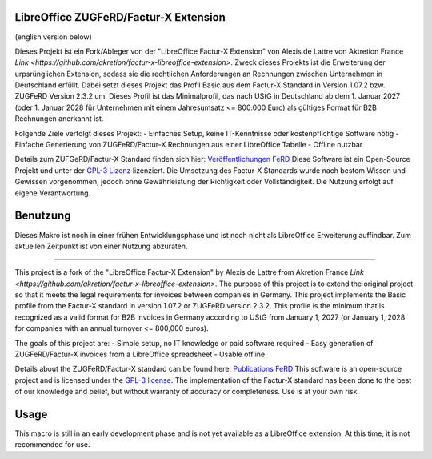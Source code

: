 .. image:: https://img.shields.io/badge/license-GPL--3-blue.png
   :target: https://www.gnu.org/licenses/gpl
   :alt: License: GPL-3

.. image:: https://github.com/akretion/factur-x-libreoffice-extension/blob/master/extension/profile_basic_logo.png
   :alt: Project logo

==============================
LibreOffice ZUGFeRD/Factur-X Extension
==============================

(english version below)

Dieses Projekt ist ein Fork/Ableger von der "LibreOffice Factur-X Extension" von Alexis de Lattre von Aktretion France `Link <https://github.com/akretion/factur-x-libreoffice-extension>`.
Zweck dieses Projekts ist die Erweiterung der urpsrünglichen Extension, sodass sie die rechtlichen Anforderungen an Rechnungen zwischen Unternehmen in Deutschland erfüllt. Dabei setzt dieses Projekt das Profil Basic aus dem Factur-X Standard in Version 1.07.2 bzw. ZUGFeRD Version 2.3.2 um. Dieses Profil ist das Minimalprofil, das nach UStG in Deutschland ab dem 1. Januar 2027 (oder 1. Januar 2028 für Unternehmen mit einem Jahresumsatz \<= 800.000 Euro) als gültiges Format für B2B Rechnungen anerkannt ist.

Folgende Ziele verfolgt dieses Projekt:
- Einfaches Setup, keine IT-Kenntnisse oder kostenpflichtige Software nötig
- Einfache Generierung von ZUGFeRD/Factur-X Rechnungen aus einer LibreOffice Tabelle
- Offline nutzbar

Details zum ZUFGeRD/Factur-X Standard finden sich hier: `Veröffentlichungen FeRD <https://www.ferd-net.de/ueber-uns/ressourcen-1/veroeffentlichungen?tx_solr%5Bq%5D=Factur-X>`_
Diese Software ist ein Open-Source Projekt und unter der `GPL-3 Lizenz <https://www.gnu.org/licenses/gpl-3.0.html>`_ lizenziert. Die Umsetzung des Factur-X Standards wurde nach bestem Wissen und Gewissen vorgenommen, jedoch ohne Gewährleistung der Richtigkeit oder Vollständigkeit. Die Nutzung erfolgt auf eigene Verantwortung.


==============================
Benutzung
==============================

Dieses Makro ist noch in einer frühen Entwicklungsphase und ist noch nicht als LibreOffice Erweiterung auffindbar. Zum aktuellen Zeitpunkt ist von einer Nutzung abzuraten.


==============================

This project is a fork of the "LibreOffice Factur-X Extension" by Alexis de Lattre from Akretion France `Link <https://github.com/akretion/factur-x-libreoffice-extension>`.
The purpose of this project is to extend the original project so that it meets the legal requirements for invoices between companies in Germany. This project implements the Basic profile from the Factur-X standard in version 1.07.2 or ZUGFeRD version 2.3.2. This profile is the minimum that is recognized as a valid format for B2B invoices in Germany according to UStG from January 1, 2027 (or January 1, 2028 for companies with an annual turnover \<= 800,000 euros).

The goals of this project are:
- Simple setup, no IT knowledge or paid software required
- Easy generation of ZUGFeRD/Factur-X invoices from a LibreOffice spreadsheet
- Usable offline

Details about the ZUGFeRD/Factur-X standard can be found here: `Publications FeRD <https://www.ferd-net.de/ueber-uns/ressourcen-1/veroeffentlichungen?tx_solr%5Bq%5D=Factur-X>`_
This software is an open-source project and is licensed under the `GPL-3 license <https://www.gnu.org/licenses/gpl-3.0.html>`_. The implementation of the Factur-X standard has been done to the best of our knowledge and belief, but without warranty of accuracy or completeness. Use is at your own risk.

==============================
Usage
==============================

This macro is still in an early development phase and is not yet available as a LibreOffice extension. At this time, it is not recommended for use.


